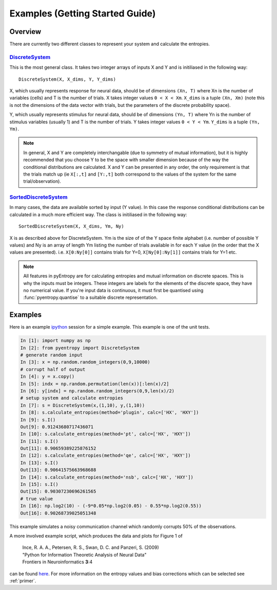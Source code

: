 .. ex: set sts=4 ts=4 sw=4 et tw=79:

Examples (Getting Started Guide)
================================

Overview
--------

There are currently two different classes to represent your system and
calculate the entropies. 

DiscreteSystem_
~~~~~~~~~~~~~~~

This is the most general class. It takes two integer arrays of inputs X and Y
and is initiliased in the following way::

    DiscreteSystem(X, X_dims, Y, Y_dims)

X, which usually represents response for neural data, should be of dimensions
``(Xn, T)`` where Xn is the number of variables (cells) and T is the number of
trials. X takes integer values ``0 < X < Xm``. ``X_dims`` is a tuple ``(Xn,
Xm)`` (note this is not the dimensions of the data vector with trials, but the parameters of the discrete probability space). 

Y, which usually represents stimulus for neural data, should be of dimensions
``(Yn, T)`` where Yn is the number of stimulus variables (usually 1) and T is
the number of trials. Y takes integer values ``0 < Y < Ym``. ``Y_dims`` is a
tuple ``(Yn, Ym)``.

.. note::
    In general, X and Y are completely interchangable (due to symmetry of
    mutual information), but it is highly recommended that you choose Y to be
    the space with smaller dimension because of the way the conditional
    distributions are calculated. X and Y can be presented in any order, the
    only requirement is that the trials match up (ie ``X[:,t]`` and ``[Y:,t]``
    both correspond to the values of the system for the same
    trial/observation). 

.. _`DiscreteSystem`: api.html#pyentropy.systems.DiscreteSystem

SortedDiscreteSystem_
~~~~~~~~~~~~~~~~~~~~~

In many cases, the data are available sorted by input (Y value). In this case
the response conditional distributions can be calculated in a much more
efficient way. The class is initiliased in the following way::

    SortedDiscreteSystem(X, X_dims, Ym, Ny)

X is as described above for DiscreteSystem. Ym is the size of of the Y space
finite alphabet (i.e. number of possible Y values) and Ny is an array of length
Ym listing the number of trials available in for each Y value (in the order
that the X values are presented). i.e.  ``X[0:Ny[0]]`` contains trials for Y=0,
``X[Ny[0]:Ny[1]]`` contains trials for Y=1 etc.

.. note::
    All features in pyEntropy are for calculating entropies and mutual 
    information on discrete spaces. This is why the inputs must be integers. 
    These integers are labels for the elements of the discrete space, they 
    have no numerical value. If you're input data is continuous, it must first 
    be quantised using :func:`pyentropy.quantise` to a suitable discrete 
    representation. 

.. _`SortedDiscreteSystem`: api.html#pyentropy.systems.SortedDiscreteSystem

Examples
--------

Here is an example `ipython <http://ipython.scipy.org>`_ session for a simple
example. This example is one of the unit tests. 

.. sourcecode:: ipython

    In [1]: import numpy as np
    In [2]: from pyentropy import DiscreteSystem
    # generate random input
    In [3]: x = np.random.random_integers(0,9,10000)
    # corrupt half of output
    In [4]: y = x.copy()
    In [5]: indx = np.random.permutation(len(x))[:len(x)/2]
    In [6]: y[indx] = np.random.random_integers(0,9,len(x)/2)
    # setup system and calculate entropies
    In [7]: s = DiscreteSystem(x,(1,10), y,(1,10))
    In [8]: s.calculate_entropies(method='plugin', calc=['HX', 'HXY'])
    In [9]: s.I()
    Out[9]: 0.91243680717436071
    In [10]: s.calculate_entropies(method='pt', calc=['HX', 'HXY'])
    In [11]: s.I()
    Out[11]: 0.90659389225876152
    In [12]: s.calculate_entropies(method='qe', calc=['HX', 'HXY'])
    In [13]: s.I()
    Out[13]: 0.90641575663968688
    In [14]: s.calculate_entropies(method='nsb', calc=['HX', 'HXY'])
    In [15]: s.I()
    Out[15]: 0.90307230696261565
    # true value
    In [16]: np.log2(10) - (-9*0.05*np.log2(0.05) - 0.55*np.log2(0.55))
    Out[16]: 0.90268739025051348
    
    
This example simulates a noisy communication channel which randomly corrupts
50% of the observations. 

A more involved example script, which produces the data and plots for Figure 1 
of    

   | Ince, R. A. A., Petersen, R. S., Swan, D. C. and Panzeri, S. (2009)
   | "Python for Information Theoretic Analysis of Neural Data"
   | Frontiers in Neuroinformatics **3**:4 

can be found `here <http://code.google.com/p/pyentropy/wiki/SupplementalData>`_. 
For more information on the entropy values and bias corrections which can be
selected see :ref:`primer`.

